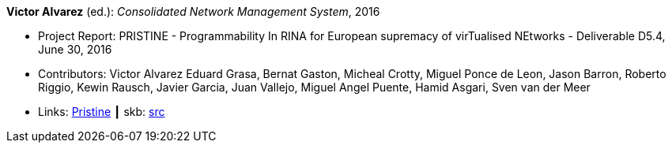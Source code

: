 *Victor Alvarez* (ed.): _Consolidated Network Management System_, 2016

* Project Report: PRISTINE - Programmability In RINA for European supremacy of virTualised NEtworks - Deliverable D5.4, June 30, 2016
* Contributors: Victor Alvarez
Eduard Grasa, Bernat Gaston, Micheal Crotty, Miguel Ponce de Leon, Jason Barron, Roberto Riggio, Kewin Rausch, Javier Garcia, Juan Vallejo, Miguel Angel Puente, Hamid Asgari, Sven van der Meer
* Links:
       link:http://ict-pristine.eu/?page_id=37[Pristine]
    ┃ skb: link:https://github.com/vdmeer/skb/tree/master/library/report/project/pristine/pristine-d54-2016.adoc[src]
ifdef::local[]
    ┃ link:/library/report/project/pristine/[Folder]
endif::[]

